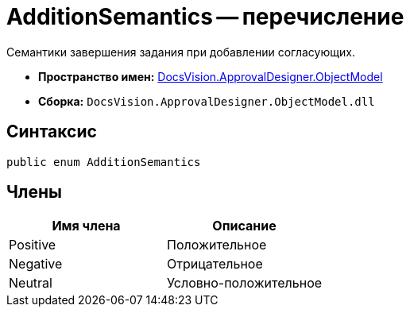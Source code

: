 = AdditionSemantics -- перечисление

Семантики завершения задания при добавлении согласующих.

* *Пространство имен:* xref:api/DocsVision/Platform/ObjectModel/ObjectModel_NS.adoc[DocsVision.ApprovalDesigner.ObjectModel]
* *Сборка:* `DocsVision.ApprovalDesigner.ObjectModel.dll`

== Синтаксис

[source,csharp]
----
public enum AdditionSemantics
----

== Члены

[cols=",",options="header"]
|===
|Имя члена |Описание
|Positive |Положительное
|Negative |Отрицательное
|Neutral |Условно-положительное
|===
